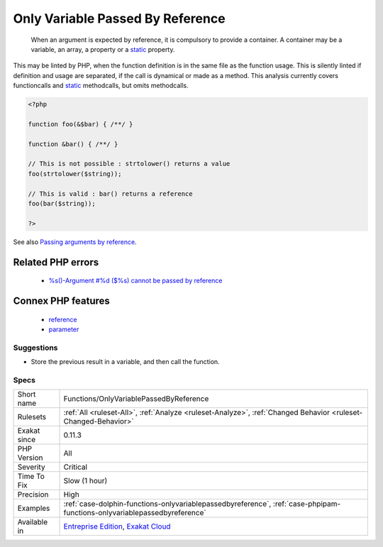 .. _functions-onlyvariablepassedbyreference:

.. _only-variable-passed-by-reference:

Only Variable Passed By Reference
+++++++++++++++++++++++++++++++++

  When an argument is expected by reference, it is compulsory to provide a container. A container may be a variable, an array, a property or a `static <https://www.php.net/manual/en/language.oop5.static.php>`_ property. 

This may be linted by PHP, when the function definition is in the same file as the function usage. This is silently linted if definition and usage are separated, if the call is dynamical or made as a method.
This analysis currently covers functioncalls and `static <https://www.php.net/manual/en/language.oop5.static.php>`_ methodcalls, but omits methodcalls.

.. code-block:: php
   
   <?php
   
   function foo(&$bar) { /**/ }
   
   function &bar() { /**/ }
   
   // This is not possible : strtolower() returns a value
   foo(strtolower($string));
   
   // This is valid : bar() returns a reference
   foo(bar($string));
   
   ?>

See also `Passing arguments by reference <https://www.php.net/manual/en/functions.arguments.php#functions.arguments.by-reference>`_.

Related PHP errors 
-------------------

  + `%s()-Argument #%d ($%s) cannot be passed by reference <https://php-errors.readthedocs.io/en/latest/messages/%25s%28%29%3A-argument-%23%25d%25s%25s%25s-cannot-be-passed-by-reference.html>`_



Connex PHP features
-------------------

  + `reference <https://php-dictionary.readthedocs.io/en/latest/dictionary/reference.ini.html>`_
  + `parameter <https://php-dictionary.readthedocs.io/en/latest/dictionary/parameter.ini.html>`_


Suggestions
___________

* Store the previous result in a variable, and then call the function.




Specs
_____

+--------------+--------------------------------------------------------------------------------------------------------------------------+
| Short name   | Functions/OnlyVariablePassedByReference                                                                                  |
+--------------+--------------------------------------------------------------------------------------------------------------------------+
| Rulesets     | :ref:`All <ruleset-All>`, :ref:`Analyze <ruleset-Analyze>`, :ref:`Changed Behavior <ruleset-Changed-Behavior>`           |
+--------------+--------------------------------------------------------------------------------------------------------------------------+
| Exakat since | 0.11.3                                                                                                                   |
+--------------+--------------------------------------------------------------------------------------------------------------------------+
| PHP Version  | All                                                                                                                      |
+--------------+--------------------------------------------------------------------------------------------------------------------------+
| Severity     | Critical                                                                                                                 |
+--------------+--------------------------------------------------------------------------------------------------------------------------+
| Time To Fix  | Slow (1 hour)                                                                                                            |
+--------------+--------------------------------------------------------------------------------------------------------------------------+
| Precision    | High                                                                                                                     |
+--------------+--------------------------------------------------------------------------------------------------------------------------+
| Examples     | :ref:`case-dolphin-functions-onlyvariablepassedbyreference`, :ref:`case-phpipam-functions-onlyvariablepassedbyreference` |
+--------------+--------------------------------------------------------------------------------------------------------------------------+
| Available in | `Entreprise Edition <https://www.exakat.io/entreprise-edition>`_, `Exakat Cloud <https://www.exakat.io/exakat-cloud/>`_  |
+--------------+--------------------------------------------------------------------------------------------------------------------------+


